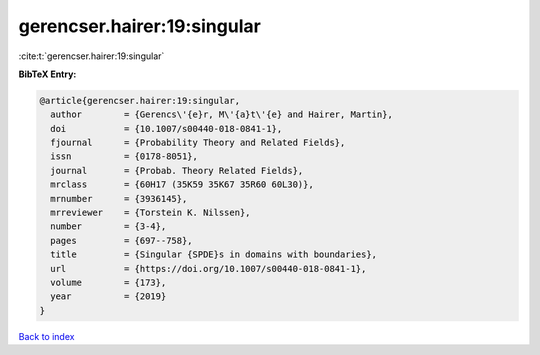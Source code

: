 gerencser.hairer:19:singular
============================

:cite:t:`gerencser.hairer:19:singular`

**BibTeX Entry:**

.. code-block:: bibtex

   @article{gerencser.hairer:19:singular,
     author        = {Gerencs\'{e}r, M\'{a}t\'{e} and Hairer, Martin},
     doi           = {10.1007/s00440-018-0841-1},
     fjournal      = {Probability Theory and Related Fields},
     issn          = {0178-8051},
     journal       = {Probab. Theory Related Fields},
     mrclass       = {60H17 (35K59 35K67 35R60 60L30)},
     mrnumber      = {3936145},
     mrreviewer    = {Torstein K. Nilssen},
     number        = {3-4},
     pages         = {697--758},
     title         = {Singular {SPDE}s in domains with boundaries},
     url           = {https://doi.org/10.1007/s00440-018-0841-1},
     volume        = {173},
     year          = {2019}
   }

`Back to index <../By-Cite-Keys.html>`_
